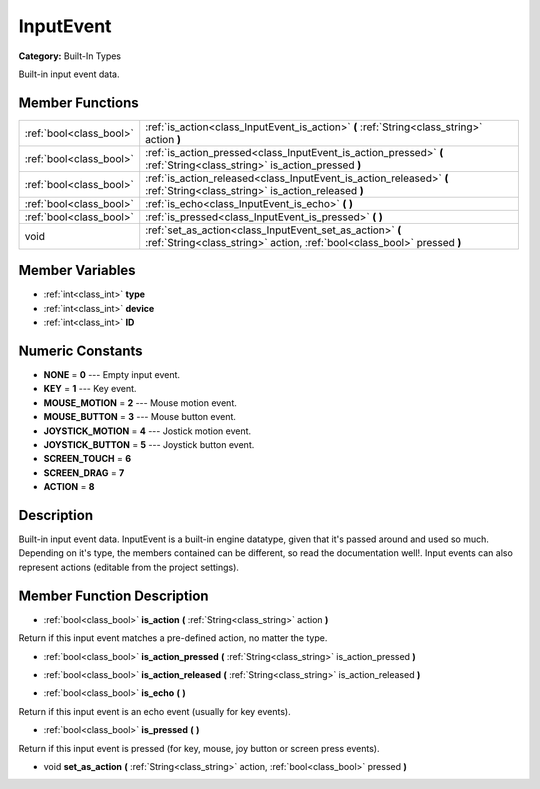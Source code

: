 .. _class_InputEvent:

InputEvent
==========

**Category:** Built-In Types

Built-in input event data.

Member Functions
----------------

+--------------------------+----------------------------------------------------------------------------------------------------------------------------------------+
| :ref:`bool<class_bool>`  | :ref:`is_action<class_InputEvent_is_action>`  **(** :ref:`String<class_string>` action  **)**                                          |
+--------------------------+----------------------------------------------------------------------------------------------------------------------------------------+
| :ref:`bool<class_bool>`  | :ref:`is_action_pressed<class_InputEvent_is_action_pressed>`  **(** :ref:`String<class_string>` is_action_pressed  **)**               |
+--------------------------+----------------------------------------------------------------------------------------------------------------------------------------+
| :ref:`bool<class_bool>`  | :ref:`is_action_released<class_InputEvent_is_action_released>`  **(** :ref:`String<class_string>` is_action_released  **)**            |
+--------------------------+----------------------------------------------------------------------------------------------------------------------------------------+
| :ref:`bool<class_bool>`  | :ref:`is_echo<class_InputEvent_is_echo>`  **(** **)**                                                                                  |
+--------------------------+----------------------------------------------------------------------------------------------------------------------------------------+
| :ref:`bool<class_bool>`  | :ref:`is_pressed<class_InputEvent_is_pressed>`  **(** **)**                                                                            |
+--------------------------+----------------------------------------------------------------------------------------------------------------------------------------+
| void                     | :ref:`set_as_action<class_InputEvent_set_as_action>`  **(** :ref:`String<class_string>` action, :ref:`bool<class_bool>` pressed  **)** |
+--------------------------+----------------------------------------------------------------------------------------------------------------------------------------+

Member Variables
----------------

- :ref:`int<class_int>` **type**
- :ref:`int<class_int>` **device**
- :ref:`int<class_int>` **ID**

Numeric Constants
-----------------

- **NONE** = **0** --- Empty input event.
- **KEY** = **1** --- Key event.
- **MOUSE_MOTION** = **2** --- Mouse motion event.
- **MOUSE_BUTTON** = **3** --- Mouse button event.
- **JOYSTICK_MOTION** = **4** --- Jostick motion event.
- **JOYSTICK_BUTTON** = **5** --- Joystick button event.
- **SCREEN_TOUCH** = **6**
- **SCREEN_DRAG** = **7**
- **ACTION** = **8**

Description
-----------

Built-in input event data. InputEvent is a built-in engine datatype, given that it's passed around and used so much. Depending on it's type, the members contained can be different, so read the documentation well!. Input events can also represent actions (editable from the project settings).

Member Function Description
---------------------------

.. _class_InputEvent_is_action:

- :ref:`bool<class_bool>`  **is_action**  **(** :ref:`String<class_string>` action  **)**

Return if this input event matches a pre-defined action, no matter the type.

.. _class_InputEvent_is_action_pressed:

- :ref:`bool<class_bool>`  **is_action_pressed**  **(** :ref:`String<class_string>` is_action_pressed  **)**

.. _class_InputEvent_is_action_released:

- :ref:`bool<class_bool>`  **is_action_released**  **(** :ref:`String<class_string>` is_action_released  **)**

.. _class_InputEvent_is_echo:

- :ref:`bool<class_bool>`  **is_echo**  **(** **)**

Return if this input event is an echo event (usually for key events).

.. _class_InputEvent_is_pressed:

- :ref:`bool<class_bool>`  **is_pressed**  **(** **)**

Return if this input event is pressed (for key, mouse, joy button or screen press events).

.. _class_InputEvent_set_as_action:

- void  **set_as_action**  **(** :ref:`String<class_string>` action, :ref:`bool<class_bool>` pressed  **)**


